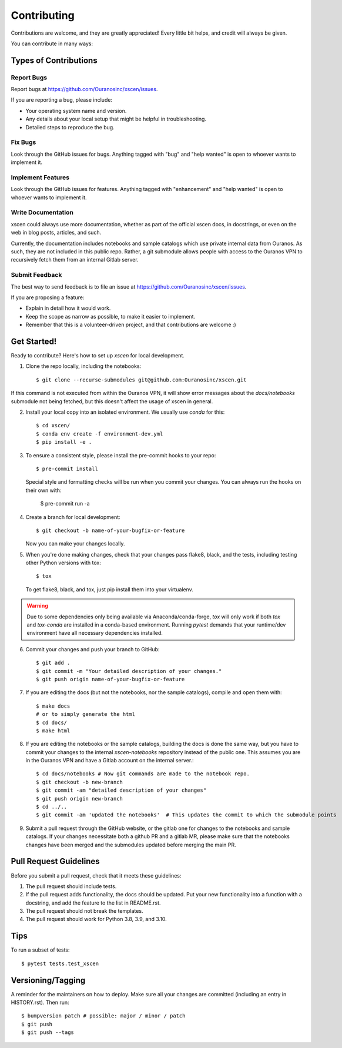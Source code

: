 .. highlight:: shell

============
Contributing
============

Contributions are welcome, and they are greatly appreciated! Every little bit
helps, and credit will always be given.

You can contribute in many ways:

Types of Contributions
----------------------

Report Bugs
~~~~~~~~~~~

Report bugs at https://github.com/Ouranosinc/xscen/issues.

If you are reporting a bug, please include:

* Your operating system name and version.
* Any details about your local setup that might be helpful in troubleshooting.
* Detailed steps to reproduce the bug.

Fix Bugs
~~~~~~~~

Look through the GitHub issues for bugs. Anything tagged with "bug" and "help
wanted" is open to whoever wants to implement it.

Implement Features
~~~~~~~~~~~~~~~~~~

Look through the GitHub issues for features. Anything tagged with "enhancement"
and "help wanted" is open to whoever wants to implement it.

Write Documentation
~~~~~~~~~~~~~~~~~~~

xscen could always use more documentation, whether as part of the
official xscen docs, in docstrings, or even on the web in blog posts,
articles, and such.

Currently, the documentation includes notebooks and sample catalogs which use private
internal data from Ouranos. As such, they are not included in this public repo. Rather,
a git submodule allows people with access to the Ouranos VPN to recursively fetch them
from an internal Gitlab server.

Submit Feedback
~~~~~~~~~~~~~~~

The best way to send feedback is to file an issue at https://github.com/Ouranosinc/xscen/issues.

If you are proposing a feature:

* Explain in detail how it would work.
* Keep the scope as narrow as possible, to make it easier to implement.
* Remember that this is a volunteer-driven project, and that contributions
  are welcome :)

Get Started!
------------

Ready to contribute? Here's how to set up `xscen` for local development.

1. Clone the repo locally, including the notebooks::

    $ git clone --recurse-submodules git@github.com:Ouranosinc/xscen.git

If this command is not executed from within the Ouranos VPN, it will show error messages about
the `docs/notebooks` submodule not being fetched, but this doesn't affect the usage of xscen in general.

2. Install your local copy into an isolated environment. We usually use `conda` for this::

    $ cd xscen/
    $ conda env create -f environment-dev.yml
    $ pip install -e .

3. To ensure a consistent style, please install the pre-commit hooks to your repo::

    $ pre-commit install

   Special style and formatting checks will be run when you commit your changes. You
   can always run the hooks on their own with:

    $ pre-commit run -a

4. Create a branch for local development::

    $ git checkout -b name-of-your-bugfix-or-feature

   Now you can make your changes locally.

5. When you're done making changes, check that your changes pass flake8, black, and the
   tests, including testing other Python versions with tox::

    $ tox

   To get flake8, black, and tox, just pip install them into your virtualenv.

.. warning::

   Due to some dependencies only being available via Anaconda/conda-forge, `tox` will only work if both `tox` and `tox-conda`
   are installed in a conda-based environment. Running `pytest` demands that your runtime/dev environment have all necessary
   dependencies installed.

6. Commit your changes and push your branch to GitHub::

    $ git add .
    $ git commit -m "Your detailed description of your changes."
    $ git push origin name-of-your-bugfix-or-feature

7. If you are editing the docs (but not the notebooks, nor the sample catalogs),
   compile and open them with::

    $ make docs
    # or to simply generate the html
    $ cd docs/
    $ make html

8. If you are editing the notebooks or the sample catalogs, building the docs is done
   the same way, but you have to commit your changes to the internal `xscen-notebooks`
   repository instead of the public one. This assumes you are in the Ouranos VPN and
   have a Gitlab account on the internal server.::

   $ cd docs/notebooks # Now git commands are made to the notebook repo.
   $ git checkout -b new-branch
   $ git commit -am "detailed description of your changes"
   $ git push origin new-branch
   $ cd ../..
   $ git commit -am 'updated the notebooks'  # This updates the commit to which the submodule points

9. Submit a pull request through the GitHub website, or the gitlab one for changes to the notebooks
   and sample catalogs. If your changes necessitate both a github PR and a gitlab MR, please make sure
   that the notebooks changes have been merged and the submodules updated before merging the main PR.

Pull Request Guidelines
-----------------------

Before you submit a pull request, check that it meets these guidelines:

1. The pull request should include tests.
2. If the pull request adds functionality, the docs should be updated. Put
   your new functionality into a function with a docstring, and add the
   feature to the list in README.rst.
3. The pull request should not break the templates.
4. The pull request should work for Python 3.8, 3.9, and 3.10.

Tips
----

To run a subset of tests::

$ pytest tests.test_xscen

Versioning/Tagging
------------------

A reminder for the maintainers on how to deploy.
Make sure all your changes are committed (including an entry in HISTORY.rst).
Then run::

$ bumpversion patch # possible: major / minor / patch
$ git push
$ git push --tags
